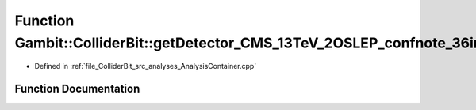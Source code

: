 .. _exhale_function_AnalysisContainer_8cpp_1aabd47be34de63e0936f84085761b51d5:

Function Gambit::ColliderBit::getDetector_CMS_13TeV_2OSLEP_confnote_36invfb
===========================================================================

- Defined in :ref:`file_ColliderBit_src_analyses_AnalysisContainer.cpp`


Function Documentation
----------------------


.. doxygenfunction:: Gambit::ColliderBit::getDetector_CMS_13TeV_2OSLEP_confnote_36invfb()
   :project: GAMBIT